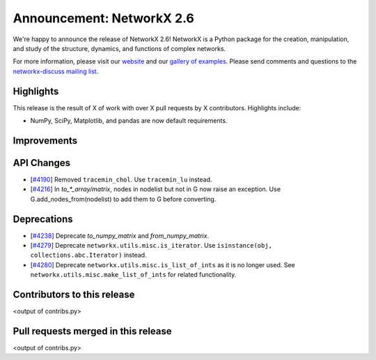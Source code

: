 Announcement: NetworkX 2.6
==========================

We're happy to announce the release of NetworkX 2.6!
NetworkX is a Python package for the creation, manipulation, and study of the
structure, dynamics, and functions of complex networks.

For more information, please visit our `website <http://networkx.org/>`_
and our `gallery of examples
<https://networkx.org/documentation/latest/auto_examples/index.html>`_.
Please send comments and questions to the `networkx-discuss mailing list
<http://groups.google.com/group/networkx-discuss>`_.

Highlights
----------

This release is the result of X of work with over X pull requests by
X contributors. Highlights include:

- NumPy, SciPy, Matplotlib, and pandas are now default requirements.

Improvements
------------


API Changes
-----------

- [`#4190 <https://github.com/networkx/networkx/pull/4190>`_]
  Removed ``tracemin_chol``.  Use ``tracemin_lu`` instead.

- [`#4216 <https://github.com/networkx/networkx/pull/4216>`_]
  In `to_*_array/matrix`, nodes in nodelist but not in G now raise an exception.
  Use G.add_nodes_from(nodelist) to add them to G before converting.

Deprecations
------------

- [`#4238 <https://github.com/networkx/networkx/pull/4238>`_]
  Deprecate `to_numpy_matrix` and `from_numpy_matrix`.
- [`#4279 <https://github.com/networkx/networkx/pull/4279>`_]
  Deprecate ``networkx.utils.misc.is_iterator``.
  Use ``isinstance(obj, collections.abc.Iterator)`` instead.
- [`#4280 <https://github.com/networkx/networkx/pull/4280>`_]
  Deprecate ``networkx.utils.misc.is_list_of_ints`` as it is no longer used.
  See ``networkx.utils.misc.make_list_of_ints`` for related functionality.

Contributors to this release
----------------------------

<output of contribs.py>


Pull requests merged in this release
------------------------------------

<output of contribs.py>
